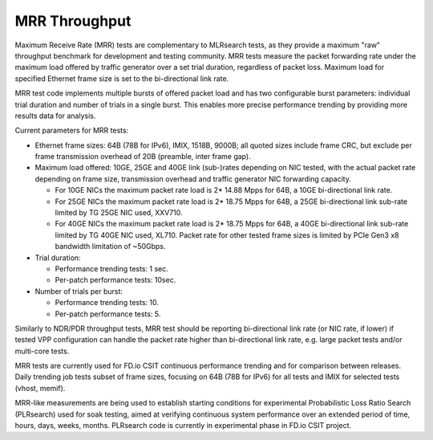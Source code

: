 .. _mrr_throughput:

MRR Throughput
--------------

Maximum Receive Rate (MRR) tests are complementary to MLRsearch tests,
as they provide a maximum "raw" throughput benchmark for development and
testing community. MRR tests measure the packet forwarding rate under
the maximum load offered by traffic generator over a set trial duration,
regardless of packet loss. Maximum load for specified Ethernet frame
size is set to the bi-directional link rate.

MRR test code implements multiple bursts of offered packet load and has
two configurable burst parameters: individual trial duration and number
of trials in a single burst. This enables more precise performance
trending by providing more results data for analysis.

Current parameters for MRR tests:

- Ethernet frame sizes: 64B (78B for IPv6), IMIX, 1518B, 9000B; all
  quoted sizes include frame CRC, but exclude per frame transmission
  overhead of 20B (preamble, inter frame gap).

- Maximum load offered: 10GE, 25GE and 40GE link (sub-)rates depending on NIC
  tested, with the actual packet rate depending on frame size,
  transmission overhead and traffic generator NIC forwarding capacity.

  - For 10GE NICs the maximum packet rate load is 2* 14.88 Mpps for 64B,
    a 10GE bi-directional link rate.
  - For 25GE NICs the maximum packet rate load is 2* 18.75 Mpps for 64B,
    a 25GE bi-directional link sub-rate limited by TG 25GE NIC used,
    XXV710.
  - For 40GE NICs the maximum packet rate load is 2* 18.75 Mpps for 64B,
    a 40GE bi-directional link sub-rate limited by TG 40GE NIC used,
    XL710. Packet rate for other tested frame sizes is limited by PCIe
    Gen3 x8 bandwidth limitation of ~50Gbps.

- Trial duration: 

  - Performance trending tests: 1 sec.
  - Per-patch performance tests: 10sec.

- Number of trials per burst: 

  - Performance trending tests: 10.
  - Per-patch performance tests: 5.

Similarly to NDR/PDR throughput tests, MRR test should be reporting
bi-directional link rate (or NIC rate, if lower) if tested VPP
configuration can handle the packet rate higher than bi-directional link
rate, e.g. large packet tests and/or multi-core tests.

MRR tests are currently used for FD.io CSIT continuous performance
trending and for comparison between releases. Daily trending job tests
subset of frame sizes, focusing on 64B (78B for IPv6) for all tests and
IMIX for selected tests (vhost, memif).

MRR-like measurements are being used to establish starting conditions
for experimental Probabilistic Loss Ratio Search (PLRsearch) used for
soak testing, aimed at verifying continuous system performance over an
extended period of time, hours, days, weeks, months. PLRsearch code is
currently in experimental phase in FD.io CSIT project.
